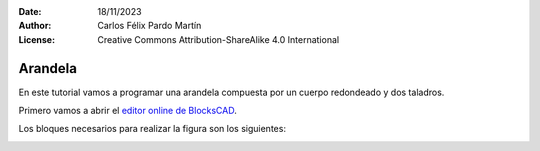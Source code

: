 ﻿:Date: 18/11/2023
:Author: Carlos Félix Pardo Martín
:License: Creative Commons Attribution-ShareAlike 4.0 International


.. _blockscad-arandela:

Arandela
========
En este tutorial vamos a programar una arandela compuesta por un cuerpo
redondeado y dos taladros.

.. image:: blockscad/_images/blockscad-arandela-3d.jpg
   :alt: Arandela en 3D.


Primero vamos a abrir el
`editor online de BlocksCAD <https://www.blockscad3d.com/editor/>`__.


Los bloques necesarios para realizar la figura son los siguientes:

.. image:: blockscad/_images/blockscad-arandela-01.png
   :alt: Programa de la arandela en 3D.

.. image:: blockscad/_images/blockscad-arandela-02.png
   :alt: Programa de la arandela en 3D.

.. image:: blockscad/_images/blockscad-arandela-03.png
   :alt: Programa de la arandela en 3D.

.. image:: blockscad/_images/blockscad-arandela-04.png
   :alt: Programa de la arandela en 3D.

.. image:: blockscad/_images/blockscad-arandela-05.png
   :alt: Programa de la arandela en 3D.

.. image:: blockscad/_images/blockscad-arandela-06.png
   :alt: Programa de la arandela en 3D.

.. image:: blockscad/_images/blockscad-arandela-07.png
   :alt: Programa de la arandela en 3D.

.. image:: blockscad/_images/blockscad-arandela-08.png
   :alt: Programa de la arandela en 3D.

.. image:: blockscad/_images/blockscad-arandela-09.png
   :alt: Programa de la arandela en 3D.

.. image:: blockscad/_images/blockscad-arandela-10.png
   :alt: Programa de la arandela en 3D.

.. image:: blockscad/_images/blockscad-arandela-11.png
   :alt: Programa de la arandela en 3D.

